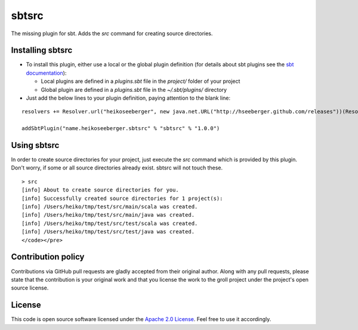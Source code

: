 sbtsrc
======

The missing plugin for sbt. Adds the *src* command for creating source directories.

Installing sbtsrc
-----------------

- To install this plugin, either use a local or the global plugin definition (for details about sbt plugins see the `sbt documentation`_):

  - Local plugins are defined in a *plugins.sbt* file in the *project/* folder of your project
  - Global plugin are defined in a *plugins.sbt* file in the *~/.sbt/plugins/* directory

- Just add the below lines to your plugin definition, paying attention to the blank line:

::
  
  resolvers += Resolver.url("heikoseeberger", new java.net.URL("http://hseeberger.github.com/releases"))(Resolver.ivyStylePatterns)
  
  addSbtPlugin("name.heikoseeberger.sbtsrc" % "sbtsrc" % "1.0.0")

Using sbtsrc
------------

In order to create source directories for your project, just execute the *src* command which is provided by this plugin. Don't worry, if some or all source directories already exist. sbtsrc will not touch these.

::

  > src
  [info] About to create source directories for you.
  [info] Successfully created source directories for 1 project(s):
  [info] /Users/heiko/tmp/test/src/main/scala was created.
  [info] /Users/heiko/tmp/test/src/main/java was created.
  [info] /Users/heiko/tmp/test/src/test/scala was created.
  [info] /Users/heiko/tmp/test/src/test/java was created.
  </code></pre>

Contribution policy
-------------------

Contributions via GitHub pull requests are gladly accepted from their original author. Along with any pull requests, please state that the contribution is your original work and that you license the work to the groll project under the project's open source license.

License
-------

This code is open source software licensed under the `Apache 2.0 License`_. Feel free to use it accordingly.

.. _`sbt documentation`: https://github.com/harrah/xsbt/wiki/Plugins
.. _`Apache 2.0 License`: http://www.apache.org/licenses/LICENSE-2.0.html
